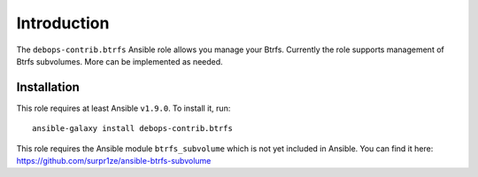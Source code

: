 Introduction
============

The ``debops-contrib.btrfs`` Ansible role allows you manage your Btrfs.
Currently the role supports management of Btrfs subvolumes.
More can be implemented as needed.

Installation
~~~~~~~~~~~~

This role requires at least Ansible ``v1.9.0``. To install it, run::

    ansible-galaxy install debops-contrib.btrfs


This role requires the Ansible module ``btrfs_subvolume`` which is not yet
included in Ansible.
You can find it here: https://github.com/surpr1ze/ansible-btrfs-subvolume

..
 Local Variables:
 mode: rst
 ispell-local-dictionary: "american"
 End:
